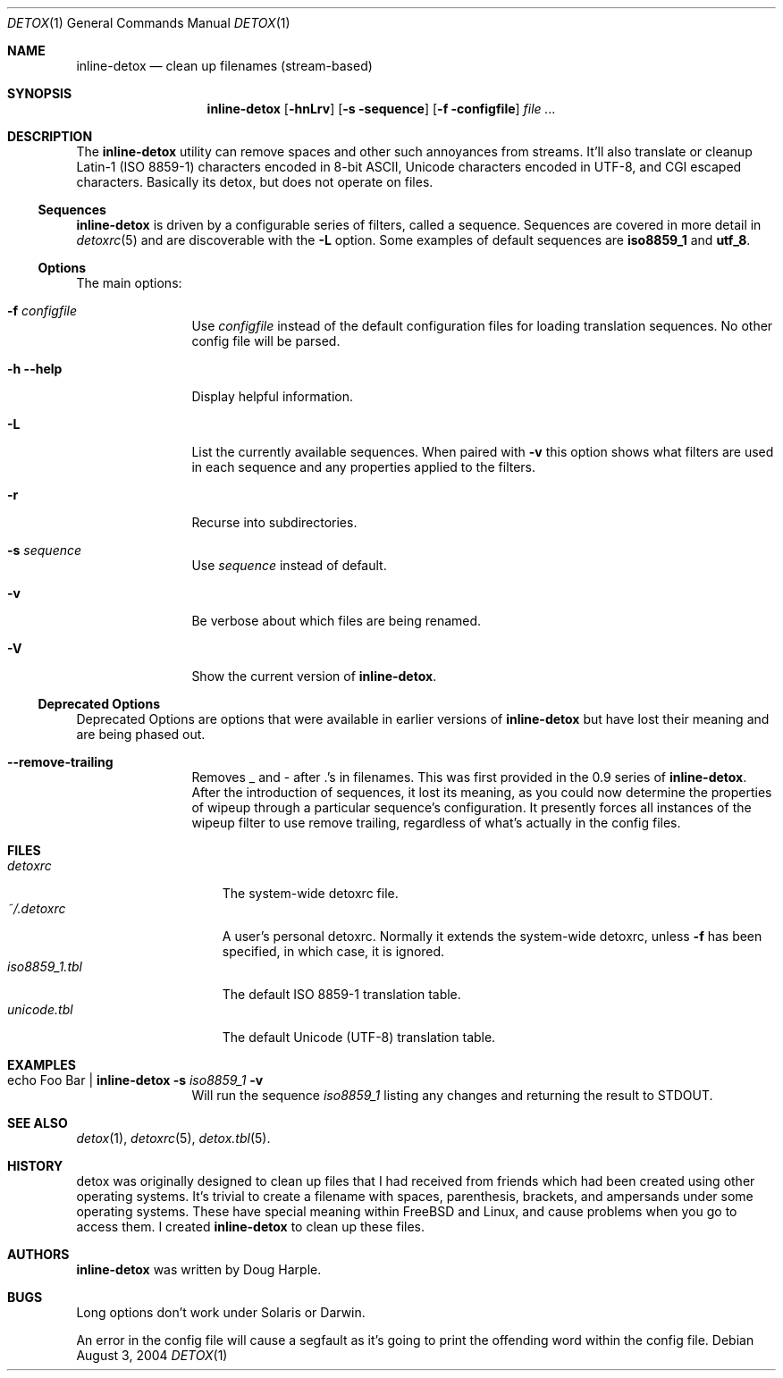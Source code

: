 .\" 
.\" Copyright (c) 2004-2006, Doug Harple.  All rights reserved.
.\" 
.\" Redistribution and use in source and binary forms, with or without
.\" modification, are permitted provided that the following conditions are
.\" met:
.\" 
.\" 1. Redistributions of source code must retain the above copyright
.\"    notice, this list of conditions and the following disclaimer.
.\" 
.\" 2. Redistributions in binary form must reproduce the above copyright
.\"    notice, this list of conditions and the following disclaimer in the
.\"    documentation and/or other materials provided with the distribution.
.\" 
.\" 3. Neither the name of author nor the names of its contributors may be
.\"    used to endorse or promote products derived from this software
.\"    without specific prior written permission.
.\" 
.\" THIS SOFTWARE IS PROVIDED BY THE COPYRIGHT HOLDERS AND CONTRIBUTORS
.\" "AS IS" AND ANY EXPRESS OR IMPLIED WARRANTIES, INCLUDING, BUT NOT
.\" LIMITED TO, THE IMPLIED WARRANTIES OF MERCHANTABILITY AND FITNESS FOR
.\" A PARTICULAR PURPOSE ARE DISCLAIMED. IN NO EVENT SHALL THE COPYRIGHT
.\" OWNER OR CONTRIBUTORS BE LIABLE FOR ANY DIRECT, INDIRECT, INCIDENTAL,
.\" SPECIAL, EXEMPLARY, OR CONSEQUENTIAL DAMAGES (INCLUDING, BUT NOT
.\" LIMITED TO, PROCUREMENT OF SUBSTITUTE GOODS OR SERVICES; LOSS OF USE,
.\" DATA, OR PROFITS; OR BUSINESS INTERRUPTION) HOWEVER CAUSED AND ON ANY
.\" THEORY OF LIABILITY, WHETHER IN CONTRACT, STRICT LIABILITY, OR TORT
.\" (INCLUDING NEGLIGENCE OR OTHERWISE) ARISING IN ANY WAY OUT OF THE USE
.\" OF THIS SOFTWARE, EVEN IF ADVISED OF THE POSSIBILITY OF SUCH DAMAGE.
.\" 
.Dd August 3, 2004
.Dt DETOX 1
.Os
.Sh NAME
.Nm inline-detox
.Nd clean up filenames (stream-based)
.Sh SYNOPSIS
.Nm
.Op Fl hnLrv
.Op Fl s sequence
.Op Fl f configfile
.Ar
.Sh DESCRIPTION
The
.Nm
utility can remove spaces and other such annoyances from streams.
It'll also translate or cleanup Latin-1 (ISO 8859-1) characters encoded
in 8-bit ASCII, Unicode characters encoded in UTF-8, and CGI escaped characters.
Basically its detox, but does not operate on files.
.Ss Sequences
.Nm
is driven by a configurable series of filters, called a sequence.
Sequences are covered in more detail in
.Xr detoxrc 5
and are discoverable with the
.Fl L
option.  Some examples of default sequences are
.Cm iso8859_1
and
.Cm utf_8 .
.Ss Options
The main options:
.Bl -tag -width Fl
.It Fl f Ar configfile
Use 
.Ar configfile 
instead of the default configuration files for loading translation
sequences.  No other config file will be parsed.
.It Fl h -help
Display helpful information.
.It Fl L
List the currently available sequences.  When paired with
.Fl v
this option shows what filters are used in each sequence and any
properties applied to the filters.
.It Fl r
Recurse into subdirectories.
.It Fl s Ar sequence
Use
.Ar sequence 
instead of default.
.It Fl v
Be verbose about which files are being renamed.
.It Fl V
Show the current version of
.Nm .
.El
.Ss Deprecated Options
Deprecated Options are options that were available in earlier versions
of
.Nm
but have lost their meaning and are being phased out.
.Bl -tag -width Fl
.It Fl -remove-trailing
Removes _ and - after .'s in filenames.  This was first provided in
the 0.9 series of 
.Nm .
After the introduction of sequences, it lost its meaning, as you could
now determine the properties of wipeup through a particular sequence's
configuration.  It presently forces all instances of the wipeup filter
to use remove trailing, regardless of what's actually in the config
files.
.El
.Sh FILES
.Bl -tag -width iso8859_1.tbl -compact
.It Pa detoxrc
The system-wide detoxrc file.
.It Pa ~/.detoxrc
A user's personal detoxrc.  Normally it extends the system-wide
detoxrc, unless
.Fl f
has been specified, in which case, it is ignored.
.It Pa iso8859_1.tbl
The default ISO 8859-1 translation table.
.It Pa unicode.tbl
The default Unicode (UTF-8) translation table.
.El
.Sh EXAMPLES
.Bl -tag -width Fl
.It echo "Foo Bar" | Nm Fl s Ar iso8859_1 Fl v
Will run the sequence
.Ar iso8859_1
listing any changes and returning the result to STDOUT.
.El
.Sh SEE ALSO
.Xr detox 1 ,
.Xr detoxrc 5 ,
.Xr detox.tbl 5 .
.Sh HISTORY
detox 
was originally designed to clean up files that I had received from
friends which had been created using other operating systems.  It's
trivial to create a filename with spaces, parenthesis, brackets, and
ampersands under some operating systems.  These have special meaning
within FreeBSD and Linux, and cause problems when you go to access
them.  I created
.Nm
to clean up these files.
.Sh AUTHORS
.Nm
was written by
.An "Doug Harple" .
.Sh BUGS
.Pp
Long options don't work under Solaris or Darwin.
.Pp
An error in the config file will cause a segfault as it's going to
print the offending word within the config file.
